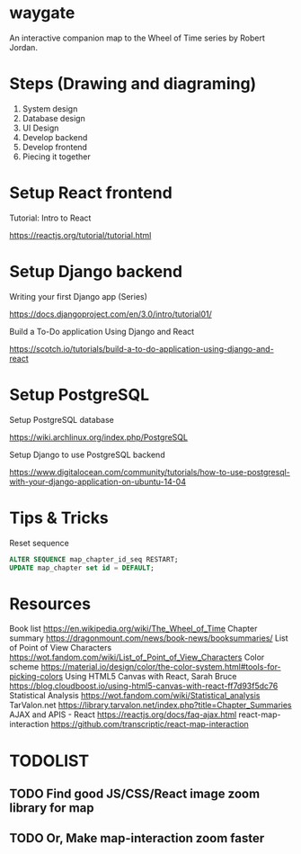 * waygate

An interactive companion map to the Wheel of Time series by Robert
Jordan.

* Steps (Drawing and diagraming)

1. System design
2. Database design
3. UI Design
4. Develop backend
5. Develop frontend
6. Piecing it together

* Setup React frontend

Tutorial: Intro to React

https://reactjs.org/tutorial/tutorial.html

* Setup Django backend

Writing your first Django app (Series)

https://docs.djangoproject.com/en/3.0/intro/tutorial01/

Build a To-Do application Using Django and React

https://scotch.io/tutorials/build-a-to-do-application-using-django-and-react

* Setup PostgreSQL

Setup PostgreSQL database

https://wiki.archlinux.org/index.php/PostgreSQL

Setup Django to use PostgreSQL backend

https://www.digitalocean.com/community/tutorials/how-to-use-postgresql-with-your-django-application-on-ubuntu-14-04

* Tips & Tricks

Reset sequence

#+BEGIN_SRC sql
ALTER SEQUENCE map_chapter_id_seq RESTART;
UPDATE map_chapter set id = DEFAULT;
#+END_SRC

* Resources

Book list https://en.wikipedia.org/wiki/The_Wheel_of_Time Chapter
summary https://dragonmount.com/news/book-news/booksummaries/ List of
Point of View Characters
https://wot.fandom.com/wiki/List_of_Point_of_View_Characters Color
scheme
https://material.io/design/color/the-color-system.html#tools-for-picking-colors
Using HTML5 Canvas with React, Sarah Bruce
https://blog.cloudboost.io/using-html5-canvas-with-react-ff7d93f5dc76
Statistical Analysis https://wot.fandom.com/wiki/Statistical_analysis
TarValon.net
https://library.tarvalon.net/index.php?title=Chapter_Summaries AJAX and
APIS - React https://reactjs.org/docs/faq-ajax.html
react-map-interaction
https://github.com/transcriptic/react-map-interaction

* TODOLIST
** TODO Find good JS/CSS/React image zoom library for map
** TODO Or, Make map-interaction zoom faster
